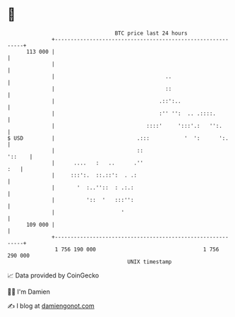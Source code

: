 * 👋

#+begin_example
                                     BTC price last 24 hours                    
                 +------------------------------------------------------------+ 
         113 000 |                                                            | 
                 |                                                            | 
                 |                                   ..                       | 
                 |                                   ::                       | 
                 |                                 .::':..                    | 
                 |                                 :'' '':  .. .::::.         | 
                 |                             ::::'     ':::'.:   '':.       | 
   $ USD         |                          .:::           '  ':      ':.     | 
                 |                          ::                         '::    | 
                 |      ....   :   ..      .''                            :   | 
                 |     :::':.  ::.::':  . .:                                  | 
                 |       '  :..''::  : .:.:                                   | 
                 |          '::  '   :::'':                                   | 
                 |                     '                                      | 
         109 000 |                                                            | 
                 +------------------------------------------------------------+ 
                  1 756 190 000                                  1 756 290 000  
                                         UNIX timestamp                         
#+end_example
📈 Data provided by CoinGecko

🧑‍💻 I'm Damien

✍️ I blog at [[https://www.damiengonot.com][damiengonot.com]]
